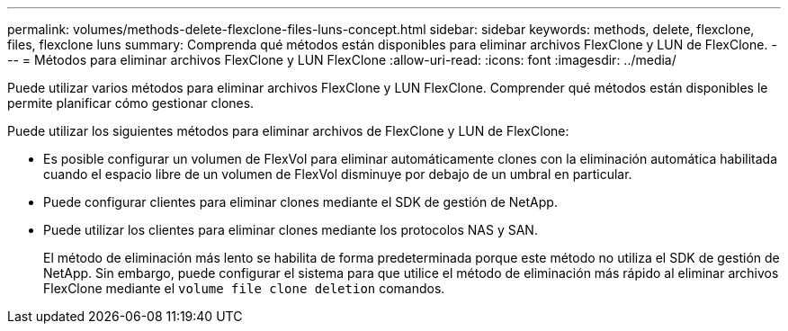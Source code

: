 ---
permalink: volumes/methods-delete-flexclone-files-luns-concept.html 
sidebar: sidebar 
keywords: methods, delete, flexclone, files, flexclone luns 
summary: Comprenda qué métodos están disponibles para eliminar archivos FlexClone y LUN de FlexClone. 
---
= Métodos para eliminar archivos FlexClone y LUN FlexClone
:allow-uri-read: 
:icons: font
:imagesdir: ../media/


[role="lead"]
Puede utilizar varios métodos para eliminar archivos FlexClone y LUN FlexClone. Comprender qué métodos están disponibles le permite planificar cómo gestionar clones.

Puede utilizar los siguientes métodos para eliminar archivos de FlexClone y LUN de FlexClone:

* Es posible configurar un volumen de FlexVol para eliminar automáticamente clones con la eliminación automática habilitada cuando el espacio libre de un volumen de FlexVol disminuye por debajo de un umbral en particular.
* Puede configurar clientes para eliminar clones mediante el SDK de gestión de NetApp.
* Puede utilizar los clientes para eliminar clones mediante los protocolos NAS y SAN.
+
El método de eliminación más lento se habilita de forma predeterminada porque este método no utiliza el SDK de gestión de NetApp. Sin embargo, puede configurar el sistema para que utilice el método de eliminación más rápido al eliminar archivos FlexClone mediante el `volume file clone deletion` comandos.


